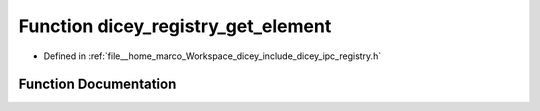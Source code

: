.. _exhale_function_registry_8h_1a9d6d9e9aee05d0eb468ed17fe505ebb5:

Function dicey_registry_get_element
===================================

- Defined in :ref:`file__home_marco_Workspace_dicey_include_dicey_ipc_registry.h`


Function Documentation
----------------------


.. doxygenfunction:: dicey_registry_get_element(const struct dicey_registry *, const char *, const char *, const char *)
   :project: dicey